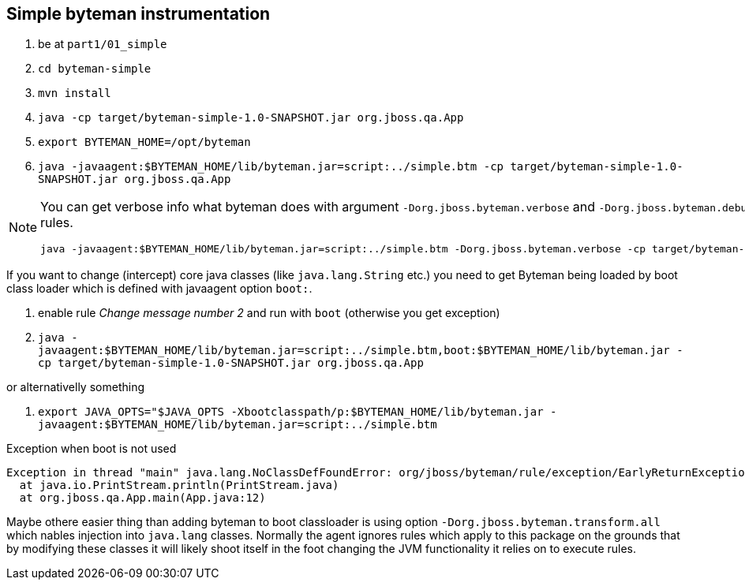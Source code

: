 == Simple byteman instrumentation

. be at `part1/01_simple`
. `cd byteman-simple`
. `mvn install`
. `java -cp target/byteman-simple-1.0-SNAPSHOT.jar org.jboss.qa.App`
. `export BYTEMAN_HOME=/opt/byteman`
. `java -javaagent:$BYTEMAN_HOME/lib/byteman.jar=script:../simple.btm -cp target/byteman-simple-1.0-SNAPSHOT.jar org.jboss.qa.App`

[NOTE]
====
You can get verbose info what byteman does with argument `-Dorg.jboss.byteman.verbose`
and `-Dorg.jboss.byteman.debug=true` to get debug messages from rules.

```
java -javaagent:$BYTEMAN_HOME/lib/byteman.jar=script:../simple.btm -Dorg.jboss.byteman.verbose -cp target/byteman-simple-1.0-SNAPSHOT.jar org.jboss.qa.App
```
====

If you want to change (intercept) core java classes (like `java.lang.String` etc.)
you need to get Byteman being loaded by boot class loader which is defined with
javaagent option `boot:`.

. enable rule _Change message number 2_ and run with `boot` (otherwise you get exception)
. `java -javaagent:$BYTEMAN_HOME/lib/byteman.jar=script:../simple.btm,boot:$BYTEMAN_HOME/lib/byteman.jar -cp target/byteman-simple-1.0-SNAPSHOT.jar org.jboss.qa.App`

or alternativelly something

. `export JAVA_OPTS="$JAVA_OPTS -Xbootclasspath/p:$BYTEMAN_HOME/lib/byteman.jar -javaagent:$BYTEMAN_HOME/lib/byteman.jar=script:../simple.btm`

Exception when boot is not used

```
Exception in thread "main" java.lang.NoClassDefFoundError: org/jboss/byteman/rule/exception/EarlyReturnException
  at java.io.PrintStream.println(PrintStream.java)
  at org.jboss.qa.App.main(App.java:12)
```

Maybe othere easier thing than adding byteman to boot classloader is using option `-Dorg.jboss.byteman.transform.all` which nables injection into `java.lang` classes.
Normally the agent ignores rules which apply to this package on the grounds that by modifying these classes it will likely shoot itself in the foot
changing the JVM functionality it relies on to execute rules.

